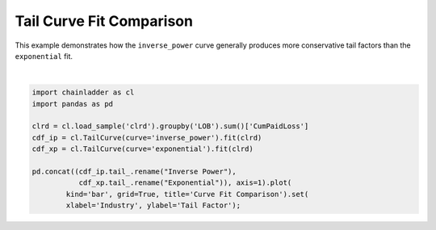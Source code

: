 .. only:: html

    .. note::
        :class: sphx-glr-download-link-note

        Click :ref:`here <sphx_glr_download_auto_examples_plot_tailcurve_compare.py>`     to download the full example code
    .. rst-class:: sphx-glr-example-title

    .. _sphx_glr_auto_examples_plot_tailcurve_compare.py:


======================================
Tail Curve Fit Comparison
======================================

This example demonstrates how the ``inverse_power`` curve generally produces more
conservative tail factors than the ``exponential`` fit.



.. image:: /auto_examples/images/sphx_glr_plot_tailcurve_compare_001.png
    :alt: Curve Fit Comparison
    :class: sphx-glr-single-img


.. rst-class:: sphx-glr-script-out

 Out:

 .. code-block:: none


    [Text(0, 0.5, 'Tail Factor'), Text(0.5, 0, 'Industry')]





|


.. code-block:: default

    import chainladder as cl
    import pandas as pd

    clrd = cl.load_sample('clrd').groupby('LOB').sum()['CumPaidLoss']
    cdf_ip = cl.TailCurve(curve='inverse_power').fit(clrd)
    cdf_xp = cl.TailCurve(curve='exponential').fit(clrd)

    pd.concat((cdf_ip.tail_.rename("Inverse Power"),
               cdf_xp.tail_.rename("Exponential")), axis=1).plot(
            kind='bar', grid=True, title='Curve Fit Comparison').set(
            xlabel='Industry', ylabel='Tail Factor');


.. rst-class:: sphx-glr-timing

   **Total running time of the script:** ( 0 minutes  0.929 seconds)


.. _sphx_glr_download_auto_examples_plot_tailcurve_compare.py:


.. only :: html

 .. container:: sphx-glr-footer
    :class: sphx-glr-footer-example



  .. container:: sphx-glr-download sphx-glr-download-python

     :download:`Download Python source code: plot_tailcurve_compare.py <plot_tailcurve_compare.py>`



  .. container:: sphx-glr-download sphx-glr-download-jupyter

     :download:`Download Jupyter notebook: plot_tailcurve_compare.ipynb <plot_tailcurve_compare.ipynb>`


.. only:: html

 .. rst-class:: sphx-glr-signature

    `Gallery generated by Sphinx-Gallery <https://sphinx-gallery.github.io>`_
